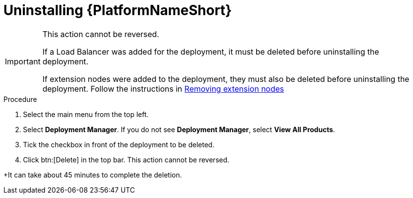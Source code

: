 [id="proc-gcp-uninstall-application-uninstall"]

= Uninstalling {PlatformNameShort}

[IMPORTANT]
====
This action cannot be reversed.

If a Load Balancer was added for the deployment, it must be deleted before uninstalling the deployment.

If extension nodes were added to the deployment, they must also be deleted before uninstalling the deployment. Follow the instructions in xref:proc-gcp-delete-extension-nodes[Removing extension nodes]
====

.Procedure
. Select the main menu from the top left.
. Select *Deployment Manager*.
If you do not see *Deployment Manager*, select *View All Products*.
. Tick the checkbox in front of the deployment to be deleted.
. Click btn:[Delete] in the top bar. 
This action cannot be reversed.

+It can take about 45 minutes to complete the deletion.